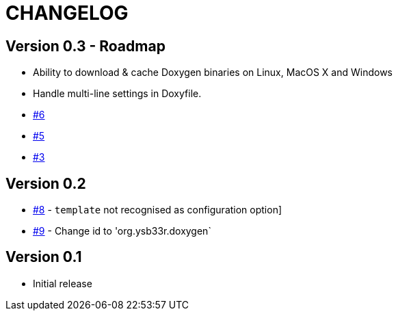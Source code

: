 = CHANGELOG

== Version 0.3 - Roadmap
* Ability to download & cache Doxygen binaries on Linux, MacOS X and Windows
* Handle multi-line settings in Doxyfile.
* https://github.com/ysb33r/doxygen-gradle-plugin/issues/6[#6]
* https://github.com/ysb33r/doxygen-gradle-plugin/issues/5[#5]
* https://github.com/ysb33r/doxygen-gradle-plugin/issues/3[#3]

== Version 0.2
* https://github.com/ysb33r/Gradle/issues/8[#8] - `template` not recognised as configuration option]
* https://github.com/ysb33r/Gradle/issues/9[#9] - Change id to 'org.ysb33r.doxygen`

== Version 0.1
* Initial release